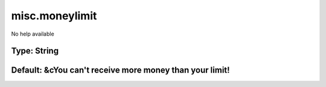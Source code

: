===============
misc.moneylimit
===============

No help available

Type: String
~~~~~~~~~~~~
Default: **&cYou can't receive more money than your limit!**
~~~~~~~~~~~~~~~~~~~~~~~~~~~~~~~~~~~~~~~~~~~~~~~~~~~~~~~~~~~~
